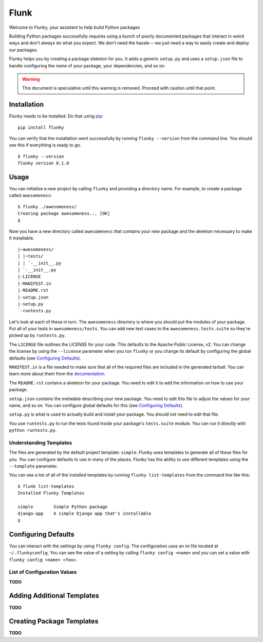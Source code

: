 Flunk
=====
Welcome to Flunky, your assistant to help build Python packages

Building Python packages successfully requires using a bunch of poorly
documented packages that interact in weird ways and don't always do what
you expect.  We don't need the hassle---we just need a way to easily
create and deploy our packages.

Flunky helps you by creating a package sleketon for you.  It adds a generic
``setup.py`` and uses a ``setup.json`` file to handle configuring the name
of your package, your dependencies, and so on.

.. warning:: This document is speculative until this warning is removed.  Proceed with caution until that point.

Installation
------------
Flunky needs to be installed.  Do that using `pip`_:

::

    pip install flunky

You can verify that the installation went successfully by running
``flunky --version`` from the command line.  You should see this if
everything is ready to go.

::

    $ flunky --version
    flunky version 0.1.0

Usage
-----
You can initialize a new project by calling ``flunky`` and providing a
directory name.  For example, to create a package called ``awesomeness``:

::

    $ flunky ./awesomeness/
    Creating package awesomeness... [OK]
    $ 

Now you have a new directory called ``awesomeness`` that contains your new
package and the skeleton necessary to make it installable.

::

    |~awesomeness/
    | |~tests/
    | | `-__init__.py
    | `-__init__.py
    |-LICENSE
    |-MANIFEST.in
    |-README.rst
    |-setup.json
    |-setup.py
    `-runtests.py

Let's look at each of these in turn.  The ``awesomeness`` directory is where
you should put the modules of your package.  Put all of your tests in
``awesomeness/tests``.  You can add new test cases to the
``awesomeness.tests.suite`` so they're picked up by ``runtests.py``.

The ``LICENSE`` file outlines the LICENSE for your code.  This defaults to
the Apache Public License, v2.  You can change the license by using the
``--license`` parameter when you run ``flunky`` or you change its default by
configuring the global defaults (see `Configuring Defaults`_).

``MANIFEST.in`` is a file needed to make sure that all of the required files
are included in the generated tarball.  You can learn more about them from
the `documentation`_.

The ``README.rst`` contains a skeleton for your package.  You need to edit it
to add the information on how to use your package.

``setup.json`` contains the metadata describing your new package.  You need to
edit this file to adjust the values for your name, and so on.  You can
configure global defaults for this (see `Configuring Defaults`_).

``setup.py`` is what is used to actually build and install your package.  You
should *not* need to edit that file.

You use ``runtests.py`` to run the tests found inside your package's
``tests.suite`` module.  You can run it directly with ``python runtests.py``.

Understanding Templates
"""""""""""""""""""""""
The files are generated by the default project template: ``simple``.  Flunky
uses templates to generate all of these files for you.  You can configure
defaults to use in many of the places.  Flunky has the ability to use different
templates using the ``--template`` parameter.

You can see a list of all of the installed templates by running 
``flunky list-templates`` from the command line like this:

::

    $ flunk list-templates
    Installed Flunky Templates

    simple        Simple Python package
    django-app    A simple Django app that's installable
    $


Configuring Defaults
--------------------
You can interact with the settings by using ``flunky config``.  The
configuration uses an ini file located at ``~/.flunkyconfig``.  You can see the
value of a setting by calling ``flunky config <name>`` and you can set a value
with ``flunky config <name> <foo>``.

List of Configuration Values
""""""""""""""""""""""""""""
**TODO**


Adding Additional Templates
---------------------------
**TODO**


Creating Package Templates
--------------------------
**TODO**


.. _pip: http://www.pip-installer.org/
.. _documentation: http://docs.python.org/distutils/sourcedist.html#manifest-template